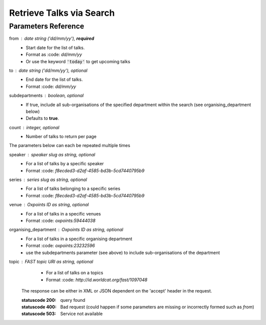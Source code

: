 *************************
Retrieve Talks via Search
*************************

.. http:get:: /talks/search

    Search for Talks

    **Example request**:

    .. sourcecode:: http

		GET /api/talks/search?from=today&topic=X HTTP/1.1
		Host: talks.ox.ac.uk
		Accept: application/json

    **Example response**:

    .. sourcecode:: http

        HTTP/1.1 200 OK
        Content-Type: application/json

        {
            "_links": {
                "self": {
                    "href": "http://talks.ox.ac.uk/api/talks/search?from=01/01/01"
                },
                "next": null,
                "prev": null
            },
            "_embedded":
                {
                    "talks": [
                    {
                        "_links": {
                            "self": {
                                "href": "/api/talks/fa67d13a-f17d-471d-b8cc-33b3d7759956"
                            },
                            "talks_page": {
                                "href": "/talks/id/fa67d13a-f17d-471d-b8cc-33b3d7759956/"
                            }

                        },
                        "title": "What can babies with Down syndrome possibly tell us about Alzheimer's dementia in adults?",
                        "start": "2015-01-29T18:00:00Z",
                        "end": "2015-01-29T19:00:00Z",
                        "formatted_date": "29 January 2015, 18:00",
                        "formatted_time": "18:00",
                        "description": "It may seem paradoxical to focus on babies ...",
                        "_embedded":
                        {
                            "speakers": [ ],
                            "venue": {
                                "_links": {
                                    "self": {
                                        "href": "//api.m.ox.ac.uk/places/oxpoints:50009121"
                                    }
                                },
                                "name": "Mary Gray Allen Building",
                                "map_link": "//maps.ox.ac.uk/#/places/oxpoints:50009121"

                            },
                            "organising_department": null,
                            "topics": [
                                {
                                    "uri": "http://id.worldcat.org/fast/806532",
                                    "label": "Alzheimer's disease"
                                }, {
                                    "uri": "http://id.worldcat.org/fast/890050",
                                    "label": "Dementia"
                                }
                            ]
                        }
                    }
                    ]
                }
            }


Parameters Reference
====================


from : date string (`'dd/mm/yy'`), **required**
     * Start date for the list of talks. 
     * Format as :code: `dd/mm/yy` 
     * Or use the keyword :code:`'today'` to get upcoming talks

to : date string (`'dd/mm/yy'`), optional
    * End date for the list of talks.
    * Format :code: `dd/mm/yy`

subdepartments : boolean, optional
    * If true, include all sub-organisations of the specified department within the search (see organising_department below)
    * Defaults to **true**.
    
count : integer, optional
    * Number of talks to return per page 
    

The parameters below can each be repeated multiple times

speaker : speaker slug as string, optional
         * For a list of talks by a specific speaker
         * Format :code: `f8ecded3-d2af-4585-bd3b-5cd7440795b9`
         
series : series slug as string, optional
         * For a list of talks belonging to a specific series
         * Format :code: `f8ecded3-d2af-4585-bd3b-5cd7440795b9`  
         
venue : Oxpoints ID as string, optional
       * For a list of talks in a specific venues
       * Format :code: `oxpoints:59444038` 
       
organising_department : Oxpoints ID as string, optional
        * For a list of talks in a specific organising department
        * Format :code: `oxpoints:23232596` 
        * use the subdepartments parameter (see above) to include sub-organisations of the department
                       
topic : FAST topic URI as string, optional
        * For a list of talks on a topics
        * Format :code: `http://id.worldcat.org/fast/1097048`
     

    The response can be either in XML or JSON dependent on the 'accept' header in the request.

    :statuscode 200: query found
    :statuscode 400: Bad request (could happen if some parameters are missing or incorrectly formed such as `from`)
    :statuscode 503: Service not available
